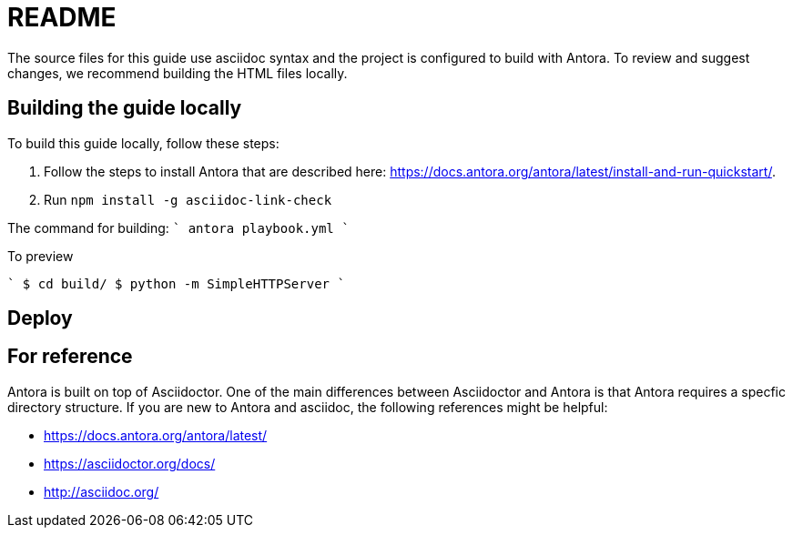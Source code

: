 = README


The source files for this guide use asciidoc syntax and the project is configured to build with Antora. To review and suggest changes, we recommend building the HTML files locally. 


== Building the guide locally

To build this guide locally, follow these steps:

. Follow the steps to install Antora that are described here: https://docs.antora.org/antora/latest/install-and-run-quickstart/.
. Run `npm install -g asciidoc-link-check`

The command for building:
````
antora playbook.yml
````

To preview

````
$ cd build/ 
$ python -m SimpleHTTPServer 
````
//Serving HTTP on 0.0.0.0 port 8000

== Deploy

== For reference

Antora is built on top of Asciidoctor. One of the main differences between Asciidoctor and Antora is that Antora requires a specfic directory structure. If you are new to Antora and asciidoc, the following references might be helpful:

* https://docs.antora.org/antora/latest/
* https://asciidoctor.org/docs/
* http://asciidoc.org/
